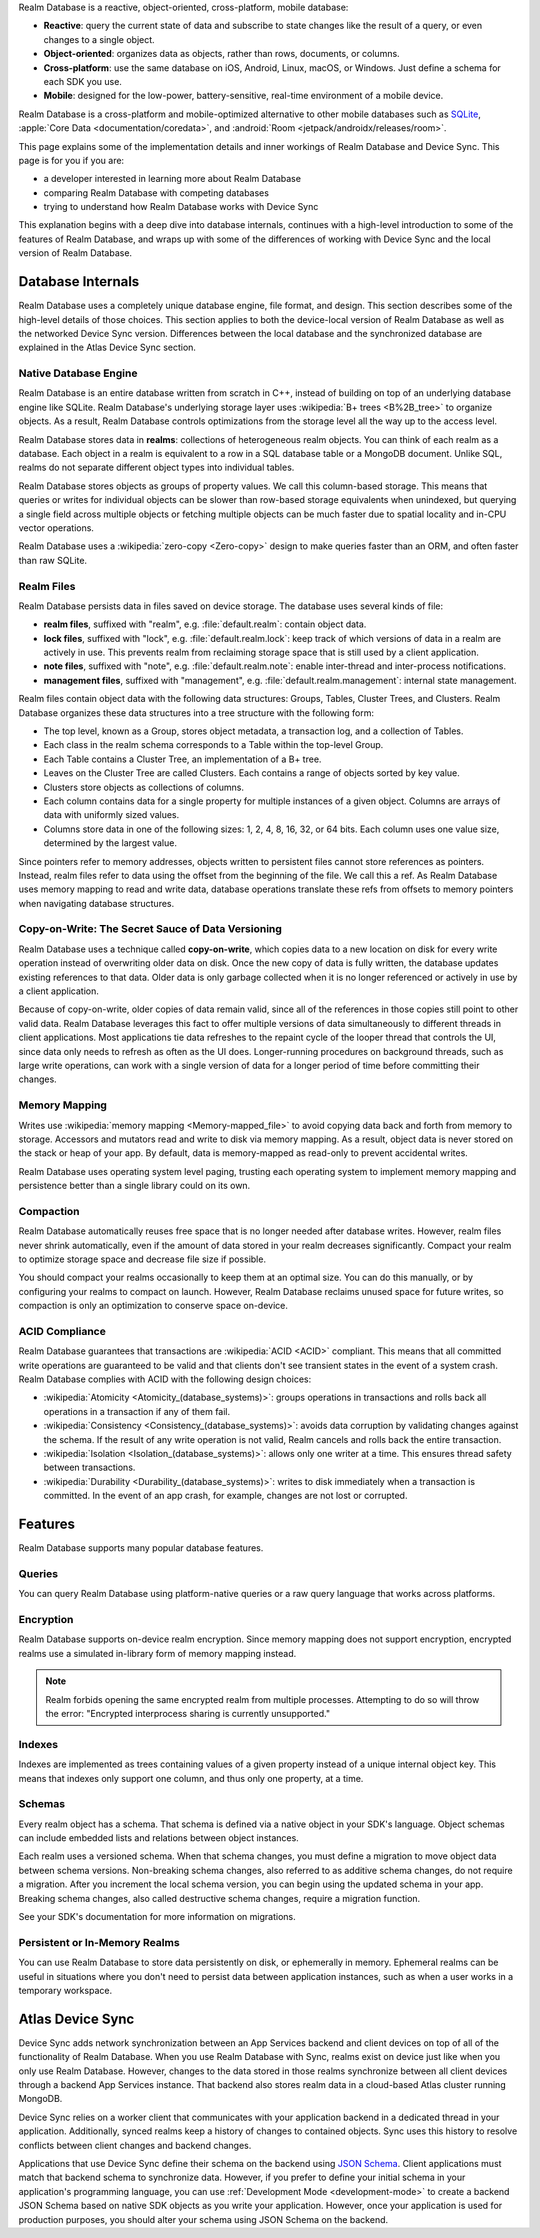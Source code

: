 Realm Database is a reactive, object-oriented, cross-platform,
mobile database:

- **Reactive**: query the current state of data
  and subscribe to state changes like the result of a query, or even
  changes to a single object.

- **Object-oriented**: organizes data as objects, rather than rows,
  documents, or columns.

- **Cross-platform**: use the same database on iOS, Android,
  Linux, macOS, or Windows. Just define a schema for each SDK you use.

- **Mobile**: designed for the low-power, battery-sensitive, real-time
  environment of a mobile device.

Realm Database is a cross-platform and mobile-optimized alternative to other
mobile databases such as `SQLite <https://www.sqlite.org/index.html>`__,
:apple:`Core Data <documentation/coredata>`, and :android:`Room
<jetpack/androidx/releases/room>`.

This page explains some of the implementation details and inner workings
of Realm Database and Device Sync. This page is for you if you are:

- a developer interested in learning more about Realm Database

- comparing Realm Database with competing databases

- trying to understand how Realm Database works with
  Device Sync

This explanation begins with a deep dive into database internals,
continues with a high-level introduction to some of the features of
Realm Database, and wraps up with some of the differences of working 
with Device Sync and the local version of Realm Database.

Database Internals
------------------

Realm Database uses a completely unique database engine,
file format, and design. This section describes some of the high-level
details of those choices. This section applies to both the device-local
version of Realm Database as well as the networked Device Sync version.
Differences between the local database and the synchronized database are
explained in the Atlas Device Sync section.

Native Database Engine
~~~~~~~~~~~~~~~~~~~~~~

Realm Database is an entire database written from
scratch in C++, instead of building on top of an underlying database
engine like SQLite. Realm Database's underlying storage layer uses
:wikipedia:`B+ trees <B%2B_tree>` to organize objects. As a result,
Realm Database controls optimizations from the storage level all
the way up to the access level.

Realm Database stores data in **realms**: collections of
heterogeneous realm objects. You can think of each realm as a
database. Each object in a realm is equivalent to a row
in a SQL database table or a MongoDB document. Unlike SQL, realms do
not separate different object types into individual tables.

Realm Database stores objects as groups of property values. We call
this column-based storage. This means that queries or writes for
individual objects can be slower than row-based storage equivalents when
unindexed, but querying a single field across multiple objects or
fetching multiple objects can be much faster due to spatial locality and
in-CPU vector operations.

Realm Database uses a :wikipedia:`zero-copy <Zero-copy>` design to
make queries faster than an ORM, and often faster than raw SQLite.


Realm Files
~~~~~~~~~~~

Realm Database persists data in files saved on device
storage. The database uses several kinds of file:

- **realm files**, suffixed with "realm", e.g. :file:`default.realm`:
  contain object data.
- **lock files**, suffixed with "lock", e.g. :file:`default.realm.lock`:
  keep track of which versions of data in a realm are
  actively in use. This prevents realm from reclaiming storage space
  that is still used by a client application. 
- **note files**, suffixed with "note", e.g. :file:`default.realm.note`:
  enable inter-thread and inter-process notifications.
- **management files**, suffixed with "management", e.g. :file:`default.realm.management`:
  internal state management.

Realm files contain object data with the following data structures:
Groups, Tables, Cluster Trees, and Clusters. Realm Database
organizes these data structures into a tree structure with the following
form:

- The top level, known as a Group, stores object metadata, a transaction
  log, and a collection of Tables.

- Each class in the realm schema corresponds to a Table within the
  top-level Group.

- Each Table contains a Cluster Tree, an implementation of a B+ tree.

- Leaves on the Cluster Tree are called Clusters. Each contains a range
  of objects sorted by key value.

- Clusters store objects as collections of columns.

- Each column contains data for a single property for multiple instances
  of a given object. Columns are arrays of data with uniformly sized
  values.

- Columns store data in one of the following sizes: 1, 2, 4, 8, 16, 32,
  or 64 bits. Each column uses one value size, determined by the largest
  value.

Since pointers refer to memory addresses, objects written to persistent
files cannot store references as pointers. Instead, realm files
refer to data using the offset from the beginning of the file. We call
this a ref. As Realm Database uses memory mapping to read and
write data, database operations translate these refs from offsets to
memory pointers when navigating database structures.

Copy-on-Write: The Secret Sauce of Data Versioning
~~~~~~~~~~~~~~~~~~~~~~~~~~~~~~~~~~~~~~~~~~~~~~~~~~

Realm Database uses a technique called **copy-on-write**, which
copies data to a new location on disk for every write operation instead
of overwriting older data on disk. Once the new copy of data is fully
written, the database updates existing references to that data. Older
data is only garbage collected when it is no longer referenced or
actively in use by a client application.

Because of copy-on-write, older copies of data remain valid, since all
of the references in those copies still point to other valid data.
Realm Database leverages this fact to offer multiple versions of
data simultaneously to different threads in client applications. Most
applications tie data refreshes to the repaint cycle of the looper
thread that controls the UI, since data only needs to refresh as often
as the UI does. Longer-running procedures on background threads,
such as large write operations, can work with a single version of data
for a longer period of time before committing their changes.

Memory Mapping
~~~~~~~~~~~~~~

Writes use :wikipedia:`memory mapping <Memory-mapped_file>` to avoid
copying data back and forth from memory to storage. Accessors and
mutators read and write to disk via memory mapping. As a result, object
data is never stored on the stack or heap of your app. By default, data
is memory-mapped as read-only to prevent accidental writes.

Realm Database uses operating system level paging, trusting each
operating system to implement memory mapping and persistence better than
a single library could on its own.

Compaction
~~~~~~~~~~

Realm Database automatically reuses free space that is no longer
needed after database writes. However, realm files never shrink
automatically, even if the amount of data stored in your realm
decreases significantly. Compact your realm to optimize storage
space and decrease file size if possible.

You should compact your realms occasionally to keep them at an
optimal size. You can do this manually, or by configuring your
realms to compact on launch. However, Realm Database
reclaims unused space for future writes, so compaction is only an
optimization to conserve space on-device.

ACID Compliance
~~~~~~~~~~~~~~~

Realm Database guarantees that transactions are :wikipedia:`ACID
<ACID>` compliant. This means that all committed write
operations are guaranteed to be valid and that clients don't
see transient states in the event of a system crash. Realm Database
complies with ACID with the following design choices:

- :wikipedia:`Atomicity <Atomicity_(database_systems)>`: groups
  operations in transactions and rolls back all operations in a
  transaction if any of them fail.

- :wikipedia:`Consistency <Consistency_(database_systems)>`: avoids
  data corruption by validating changes against the schema. If the
  result of any write operation is not valid, Realm cancels
  and rolls back the entire transaction.

- :wikipedia:`Isolation <Isolation_(database_systems)>`: allows only
  one writer at a time. This ensures thread safety between transactions.

- :wikipedia:`Durability <Durability_(database_systems)>`: writes to
  disk immediately when a transaction is committed. In the event of an
  app crash, for example, changes are not lost or corrupted.

Features
--------

Realm Database supports many popular database features.

Queries
~~~~~~~

You can query Realm Database using platform-native queries or a
raw query language that works across platforms.

Encryption
~~~~~~~~~~

Realm Database supports on-device realm encryption. Since
memory mapping does not support encryption, encrypted realms use a
simulated in-library form of memory mapping instead.

.. note::

   Realm forbids opening the same encrypted realm from multiple processes.
   Attempting to do so will throw the error:
   "Encrypted interprocess sharing is currently unsupported."

Indexes
~~~~~~~

Indexes are implemented as trees containing values of a given property
instead of a unique internal object key. This means that indexes only
support one column, and thus only one property, at a time.

Schemas
~~~~~~~

Every realm object has a schema. That schema is defined via a native
object in your SDK's language. Object schemas can include embedded lists
and relations between object instances.

Each realm uses a versioned schema. When that schema changes, you
must define a migration to move object data between schema versions.
Non-breaking schema changes, also referred to as additive schema changes, 
do not require a migration. After you increment the local schema version, 
you can begin using the updated schema in your app. Breaking schema 
changes, also called destructive schema changes, require a migration function.

See your SDK's documentation for more information on migrations.

Persistent or In-Memory Realms
~~~~~~~~~~~~~~~~~~~~~~~~~~~~~~

You can use Realm Database to store data persistently on disk, or
ephemerally in memory. Ephemeral realms can be useful in situations
where you don't need to persist data between application instances, such
as when a user works in a temporary workspace.

Atlas Device Sync
-----------------

Device Sync adds network synchronization between an App Services backend and
client devices on top of all of the functionality of Realm Database.
When you use Realm Database with Sync, realms exist on device
just like when you only use Realm Database. However, changes to
the data stored in those realms synchronize between all client
devices through a backend App Services instance. That backend also stores
realm data in a cloud-based Atlas cluster running MongoDB.

Device Sync relies on a worker client that communicates with your
application backend in a dedicated thread in your application.
Additionally, synced realms keep a history of changes to contained
objects. Sync uses this history to resolve conflicts between client
changes and backend changes.

Applications that use Device Sync define their schema on the backend using
`JSON Schema <https://json-schema.org/learn/getting-started-step-by-step.html>`__.
Client applications must match that backend schema to synchronize data.
However, if you prefer to define your initial schema in your application's
programming language, you can use :ref:`Development Mode
<development-mode>` to create a backend JSON Schema based on
native SDK objects as you write your application. However, once your
application is used for production purposes, you should alter your
schema using JSON Schema on the backend.
